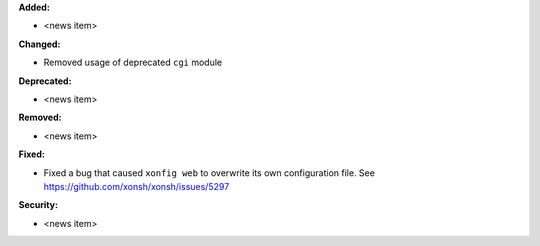 **Added:**

* <news item>

**Changed:**

* Removed usage of deprecated ``cgi`` module

**Deprecated:**

* <news item>

**Removed:**

* <news item>

**Fixed:**

* Fixed a bug that caused ``xonfig web`` to overwrite its own configuration file. See https://github.com/xonsh/xonsh/issues/5297

**Security:**

* <news item>
